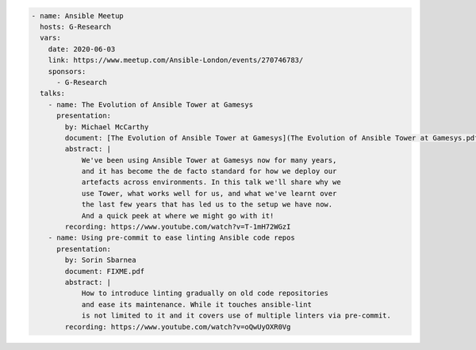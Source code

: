 .. code-block:: yaml

    - name: Ansible Meetup
      hosts: G-Research
      vars:
        date: 2020-06-03
        link: https://www.meetup.com/Ansible-London/events/270746783/
        sponsors:
          - G-Research
      talks:
        - name: The Evolution of Ansible Tower at Gamesys
          presentation:
            by: Michael McCarthy
            document: [The Evolution of Ansible Tower at Gamesys](The Evolution of Ansible Tower at Gamesys.pdf)
            abstract: |
                We've been using Ansible Tower at Gamesys now for many years,
                and it has become the de facto standard for how we deploy our
                artefacts across environments. In this talk we'll share why we
                use Tower, what works well for us, and what we've learnt over
                the last few years that has led us to the setup we have now.
                And a quick peek at where we might go with it!
            recording: https://www.youtube.com/watch?v=T-1mH72WGzI
        - name: Using pre-commit to ease linting Ansible code repos
          presentation:
            by: Sorin Sbarnea
            document: FIXME.pdf
            abstract: |
                How to introduce linting gradually on old code repositories
                and ease its maintenance. While it touches ansible-lint
                is not limited to it and it covers use of multiple linters via pre-commit.
            recording: https://www.youtube.com/watch?v=oQwUyOXR0Vg
